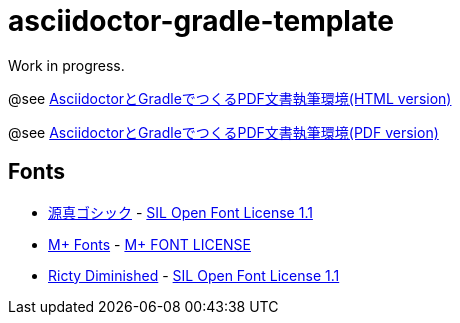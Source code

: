 = asciidoctor-gradle-template

Work in progress.

@see https://h1romas4.github.io/asciidoctor-gradle-template/index.html[AsciidoctorとGradleでつくるPDF文書執筆環境(HTML version)]

@see https://h1romas4.github.io/asciidoctor-gradle-template/index.pdf[AsciidoctorとGradleでつくるPDF文書執筆環境(PDF version)]

== Fonts

* http://jikasei.me/font/genshin/[源真ゴシック] - https://raw.githubusercontent.com/h1romas4/asciidoctor-gradle-template/master/src/docs/asciidoc/%40font/genshin/SIL_Open_Font_License_1.1.txt[SIL Open Font License 1.1]
* https://mplus-fonts.osdn.jp/about.html[M+ Fonts] - https://raw.githubusercontent.com/h1romas4/asciidoctor-gradle-template/master/src/docs/asciidoc/%40font/mplus/LICENSE-mplus-testflight-58[M+ FONT LICENSE]
* https://github.com/edihbrandon/RictyDiminished[Ricty Diminished] - https://scripts.sil.org/cms/scripts/page.php?site_id=nrsi&id=ofl[SIL Open Font License 1.1]
